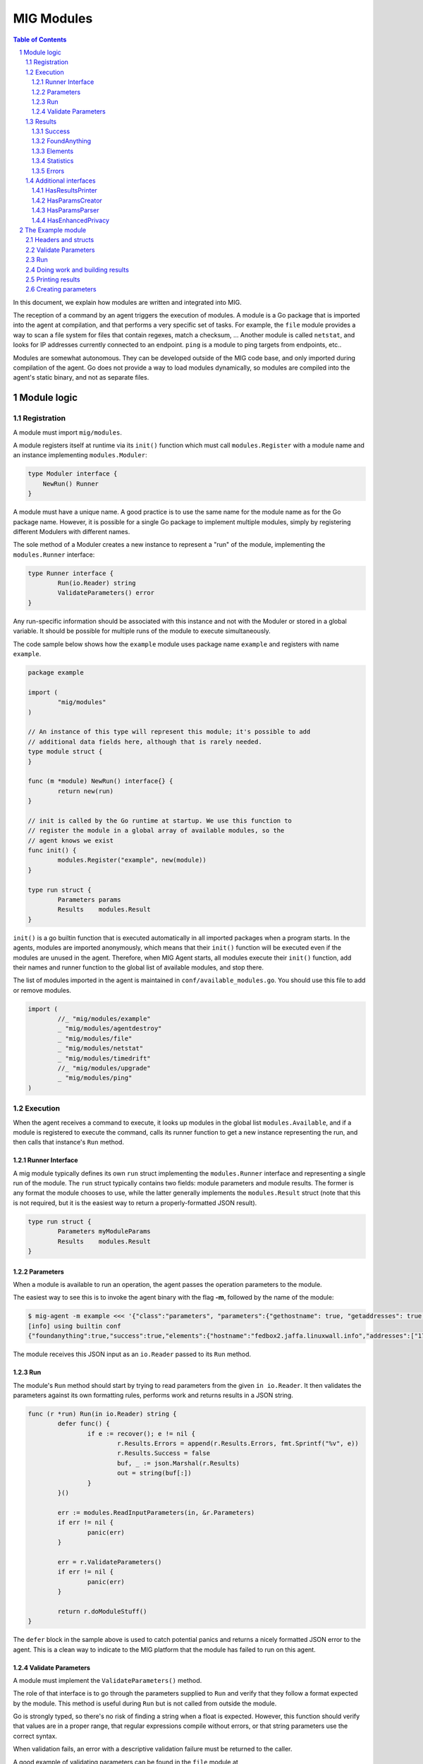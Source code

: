 ===========
MIG Modules
===========

.. sectnum::
.. contents:: Table of Contents

In this document, we explain how modules are written and integrated into MIG.

The reception of a command by an agent triggers the execution of modules. A
module is a Go package that is imported into the agent at compilation, and that
performs a very specific set of tasks. For example, the ``file`` module
provides a way to scan a file system for files that contain regexes, match a
checksum, ... Another module is called ``netstat``, and looks for IP addresses
currently connected to an endpoint. ``ping`` is a module to ping targets from
endpoints, etc..

Modules are somewhat autonomous. They can be developed outside of the MIG code
base, and only imported during compilation of the agent. Go does not provide a
way to load modules dynamically, so modules are compiled into the agent's static
binary, and not as separate files.

Module logic
============

Registration
------------

A module must import ``mig/modules``.

A module registers itself at runtime via its ``init()`` function which must
call ``modules.Register`` with a module name and an instance implementing
``modules.Moduler``:


.. code:: go

    type Moduler interface {
        NewRun() Runner
    }

A module must have a unique name. A good practice is to use the same name for
the module name as for the Go package name.  However, it is possible for a
single Go package to implement multiple modules, simply by registering
different Modulers with different names.

The sole method of a Moduler creates a new instance to represent a "run" of the
module, implementing the ``modules.Runner`` interface:

.. code:: go

	type Runner interface {
		Run(io.Reader) string
		ValidateParameters() error
	}

Any run-specific information should be associated with this instance and not with
the Moduler or stored in a global variable.  It should be possible for multiple
runs of the module to execute simultaneously.

The code sample below shows how the ``example`` module uses package name
``example`` and registers with name ``example``.

.. code:: go

	package example

	import (
		"mig/modules"
	)

	// An instance of this type will represent this module; it's possible to add
	// additional data fields here, although that is rarely needed.
	type module struct {
	}

	func (m *module) NewRun() interface{} {
		return new(run)
	}

	// init is called by the Go runtime at startup. We use this function to
	// register the module in a global array of available modules, so the
	// agent knows we exist
	func init() {
		modules.Register("example", new(module))
	}

	type run struct {
		Parameters params
		Results    modules.Result
	}


``init()`` is a go builtin function that is executed automatically in all
imported packages when a program starts. In the agents, modules are imported
anonymously, which means that their ``init()`` function will be executed even if
the modules are unused in the agent. Therefore, when MIG Agent starts, all
modules execute their ``init()`` function, add their names and runner function to
the global list of available modules, and stop there.

The list of modules imported in the agent is maintained in
``conf/available_modules.go``. You should use this file to add or remove modules.

.. code:: go

	import (
		//_ "mig/modules/example"
		_ "mig/modules/agentdestroy"
		_ "mig/modules/file"
		_ "mig/modules/netstat"
		_ "mig/modules/timedrift"
		//_ "mig/modules/upgrade"
		_ "mig/modules/ping"
	)

Execution
---------

When the agent receives a command to execute, it looks up modules in
the global list ``modules.Available``, and if a module is registered to execute
the command, calls its runner function to get a new instance representing the run,
and then calls that instance's ``Run`` method.

Runner Interface
~~~~~~~~~~~~~~~~

A mig module typically defines its own ``run`` struct implementing the
``modules.Runner`` interface and representing a single run of the module.  The
``run`` struct typically contains two fields: module parameters and module results.
The former is any format the module chooses to use, while the latter generally
implements the ``modules.Result`` struct (note that this is not required, but
it is the easiest way to return a properly-formatted JSON result).

.. code:: go

	type run struct {
		Parameters myModuleParams
		Results    modules.Result
	}

Parameters
~~~~~~~~~~
When a module is available to run an operation, the agent passes the operation
parameters to the module.

The easiest way to see this is to invoke the agent binary
with the flag **-m**, followed by the name of the module:

.. code:: bash

	$ mig-agent -m example <<< '{"class":"parameters", "parameters":{"gethostname": true, "getaddresses": true, "lookuphost": ["www.google.com"]}}'
	[info] using builtin conf
	{"foundanything":true,"success":true,"elements":{"hostname":"fedbox2.jaffa.linuxwall.info","addresses":["172.21.0.3/20","fe80::8e70:5aff:fec8:be50/64"],"lookeduphost":{"www.google.com":["74.125.196.105","74.125.196.147","74.125.196.106","74.125.196.104","74.125.196.103","74.125.196.99","2607:f8b0:4002:c07::6a"]}},"statistics":{"stufffound":3},"errors":null}

The module receives this JSON input as an ``io.Reader`` passed to its ``Run`` method.

Run
~~~

The module's ``Run`` method should start by trying to read parameters from the
given ``in io.Reader``. It then validates the parameters against its own
formatting rules, performs work and returns results in a JSON string.

.. code:: go

	func (r *run) Run(in io.Reader) string {
		defer func() {
			if e := recover(); e != nil {
				r.Results.Errors = append(r.Results.Errors, fmt.Sprintf("%v", e))
				r.Results.Success = false
				buf, _ := json.Marshal(r.Results)
				out = string(buf[:])
			}
		}()

		err := modules.ReadInputParameters(in, &r.Parameters)
		if err != nil {
			panic(err)
		}

		err = r.ValidateParameters()
		if err != nil {
			panic(err)
		}

		return r.doModuleStuff()
	}

The ``defer`` block in the sample above is used to catch potential panics and
returns a nicely formatted JSON error to the agent. This is a clean way to
indicate to the MIG platform that the module has failed to run on this agent.

Validate Parameters
~~~~~~~~~~~~~~~~~~~

A module must implement the ``ValidateParameters()`` method.

The role of that interface is to go through the parameters supplied to ``Run``
and verify that they follow a format expected by the module.  This method is
useful during ``Run`` but is not called from outside the module.

Go is strongly typed, so there's no risk of finding a string when a float is
expected. However, this function should verify that values are in a proper
range, that regular expressions compile without errors, or that string
parameters use the correct syntax.

When validation fails, an error with a descriptive validation failure must be
returned to the caller.

A good example of validating parameters can be found in the ``file`` module at
https://github.com/mozilla/mig/blob/master/src/mig/modules/file/file.go

Results
-------

Results must follow a specific format defined in ``modules.Result``. Some rules
apply to the way fields in this struct must be set.

.. code:: go

	type Result struct {
		Success       bool        `json:"success"`
		FoundAnything bool        `json:"foundanything"`
		Elements      interface{} `json:"elements"`
		Statistics    interface{} `json:"statistics"`
		Errors        []string    `json:"errors"`
	}

Success
~~~~~~~
``Success`` must inform the investigator if the module has failed to complete its
execution. It must be set to ``true`` only if the module has run successfully. It
does not indicate anything about the results returned by the module, just that
it ran and finished.

FoundAnything
~~~~~~~~~~~~~
``FoundAnything`` must be set to ``true`` only when the module was tasked with
finding something, and at least one instance of that something was found. If
the module searched for multiple things, one find is enough to set this flag to
true. The goal is to indicate to the investigator that the results from this
agent need closer scrutiny.

Elements
~~~~~~~~
``Elements`` contains raw results from the module. This is defined as an
interface, which means that each module must define the format of the results
returned to the MIG platform. The only rule here is that **modules must never
return raw data to investigators**. Metadata is fine, but file contents or
memory dumps are not something MIG should be transporting ever.

Statistics
~~~~~~~~~~
``Statistics`` is an optional struct that can contain stats about the execution
of the module. For example, the ``file`` module returns the numbers of files
inspected by a given search, as well as the time it took to run the
investigation. That information is often useful for investigators.

Errors
~~~~~~
``Errors`` is an array of string that can contain soft and hard errors. If the
module failed to run, ``Success`` would be set to ``false`` and ``Errors`` would
contain a single error with the description of the failure. If the module
succeeded to run, then ``Errors`` could contain soft failures that did not
prevent the module from finishing, but may be useful for the investigator to
know about. For example, if the ``memory`` module fails to inspect a given memory
region, the ``Errors`` array could contain an entry providing that information.

Additional interfaces
---------------------

HasResultsPrinter
~~~~~~~~~~~~~~~~~

``HasResultsPrinter`` is an interface used to allow a module to implement
the **PrintResults()** function. ``PrintResults()`` is a pretty-printer used to display
the results of a module as an array of string. It is defined as a module-specific
interface because only the module knows how to parse its ``Elements`` and
``Statistics`` interfaces in ``modules.Result``.

The interface is defined as:

.. code:: go

	// HasResultsPrinter implements functions used by module to print information
	type HasResultsPrinter interface {
		PrintResults(result Result, showResultsOnly bool) ([]string, error)
	}

A typical implementation of ``PrintResults`` takes a ``modules.Result`` struct and
a boolean that indicates whether the printer should display errors and
statistics or only found results. When that boolean is set to ``true``, errors, stats
and empty results are **not** displayed.  Note that the ``result`` argument is
the result of unmarshalling the marshalled value returned from the ``Run`` method.

The function returns results into an array of strings.

.. code:: go

	func (r *run) PrintResults(result modules.Result, matchOnly bool) (prints []string, err error) {
		var (
			el    elements
			stats statistics
		)
		err = result.GetElements(&el)
		if err != nil {
			panic(err)
		}

		[... add things into the prints array ...]

		if matchOnly {
			return // stop here
		}
		for _, e := range result.Errors {
			prints = append(prints, fmt.Sprintf("error: %v", e))
		}
		err = result.GetStatistics(&stats)
		if err != nil {
			panic(err)
		}
		[... add stats into the prints array ...]
		return
	}

HasParamsCreator
~~~~~~~~~~~~~~~~

``HasParamsCreator`` implements the ``ParamsCreator()`` function used to provide
interactive parameters creation in the MIG Console. The function does not take
any input value, but implements a terminal prompt for the investigator to
fill up the module parameters. The function returns a Parameters structure
that the MIG Console will add into an Action.

It can be implemented in various ways, as long as it prompt the user in the
terminal using something like ``fmt.Scanln()``.

The interface is defined as:

.. code:: go

	type HasParamsCreator interface {
		ParamsCreator() (interface{}, error)
	}

A module implementation would have the function:

.. code:: go

	func (r *run) ParamsCreator() (interface{}, error) {
		fmt.Println("initializing netstat parameters creation")
		var err error
		var p params
		printHelp(false)
		scanner := bufio.NewScanner(os.Stdin)
		for {
			fmt.Printf("drift> ")
			scanner.Scan()
			if err := scanner.Err(); err != nil {
				fmt.Println("Invalid input. Try again")
				continue
			}
			input := scanner.Text()
			if input == "help" {
				printHelp(false)
				continue
			}
			if input != "" {
				_, err = time.ParseDuration(input)
				if err != nil {
					fmt.Println("invalid drift duration. try again. ex: drift> 5s")
					continue
				}
			}
			p.Drift = input
			break
		}
		r.Parameters = p
		return r.Parameters, r.ValidateParameters()
	}

It is highly recommended to call ``ValidateParameters`` to verify that the
parameters supplied by the users are correct.

HasParamsParser
~~~~~~~~~~~~~~~

``HasParamsParser`` is similar to ``HasParamsCreator``, but implements a command
line parameters parser instead of an interactive prompt. It is used by the MIG
command line to parse module-specific flags into module Parameters. Each module
must implement ``ParamsParser()`` to transform an array of string into a
parameters interface. The recommended way to implement it is to use ``FlagSet``
from the ``flag`` Go package.
The interface is defined as:

.. code:: go

	// HasParamsParser implements a function that parses command line parameters
	type HasParamsParser interface {
		ParamsParser([]string) (interface{}, error)
	}

A typical implementation from the ``timedrift`` module looks as follows:

.. code:: go

	func (r *run) ParamsParser(args []string) (interface{}, error) {
		var (
			err   error
			drift string
			fs    flag.FlagSet
		)
		if len(args) >= 1 && args[0] == "help" {
			printHelp(true)
			return nil, fmt.Errorf("help printed")
		}
		if len(args) == 0 {
			return r.Parameters, nil
		}
		fs.Init("time", flag.ContinueOnError)
		fs.StringVar(&drift, "drift", "", "see help")
		err = fs.Parse(args)
		if err != nil {
			return nil, err
		}
		_, err = time.ParseDuration(drift)
		if err != nil {
			return nil, fmt.Errorf("invalid drift duration. try help.")
		}
		r.Parameters.Drift = drift
		return r.Parameters, r.ValidateParameters()
	}

It is highly recommended to call ``ValidateParameters`` to verify that the
parameters supplied by the users are correct.

HasEnhancedPrivacy
~~~~~~~~~~~~~~~~~~

Modules can implement the ``HasEnhancedPrivacy`` interface by providing an
``EnhancePrivacy`` function.

If extra privacy mode has been enabled in the agent configuration, results that
are returned from a module will be passed through the modules ``EnhancePrivacy``
function. This provides the module a means to mask certain meta-data as desired
from the result set.

The function is only run if extra privacy mode is enabled, if not the function
will not be run on results. If the module does not implement ``HasEnhancedPrivacy``,
the results are returned as-is.

The Example module
==================

An example module that can be used as a template is available in
`src/mig/modules/example/`_. We will study its structure to understand how
modules are written and executed.

.. _`src/mig/modules/example/`: https://github.com/mozilla/mig/blob/master/modules/example/example.go

Headers and structs
-------------------
The first part of the module takes care of the registration and declaration of
needed structs.

.. code:: go

	package example

	import (
		"encoding/json"
		"fmt"
		"mig/modules"
		"net"
		"os"
		"regexp"
	)

	// init is called by the Go runtime at startup. We use this function to
	// register the module in a global array of available modules, so the
	// agent knows we exist
	func init() {
		modules.Register("example", func() interface{} {
			return new(run)
		})
	}

	type run struct {
		Parameters params
		Results    modules.Result
	}

	// a simple parameters structure, the format is arbitrary
	type params struct {
		GetHostname  bool     `json:"gethostname"`
		GetAddresses bool     `json:"getaddresses"`
		LookupHost   []string `json:"lookuphost"`
	}

	type elements struct {
		Hostname     string              `json:"hostname,omitempty"`
		Addresses    []string            `json:"addresses,omitempty"`
		LookedUpHost map[string][]string `json:"lookeduphost,omitempty"`
	}

	type statistics struct {
		StuffFound int64 `json:"stufffound"`
	}

Three custom structs are defined: ``params``, ``elements`` and ``statistics``. 

``params`` implements custom module parameters. In this instance, the module will
access two booleans (``GetHostname`` and ``GetAddresses``), and one array of
strings (``LookupHost``). We have decided that this module will return its
hostname if ``GetHostname`` is set to true. It will return its IP addresses if
``GetAddresses`` is set to true, and it will perform DNS lookups and return the
IP addresses of each FQDN listed in the ``LookupHost`` array.

``elements`` will contain the results found by the module. The hostname will go
into ``elements.Hostname``. The local addresses will be appended into
``elements.Addresses``. And each host that was looked up will be added into the
``elements.LookedUpHost`` map with their own arrays of IP addresses.

``statistics`` just keeps a counter of stuffs that was found. We could also add
an execution timer in this struct to indicate how look it took the module to
run.

Validate Parameters
-------------------

Next we'll implement a parameters validation function.

.. code:: go

	func (r *run) ValidateParameters() (err error) {
		fqdn := regexp.MustCompilePOSIX(`^([a-zA-Z0-9]|[a-zA-Z0-9][a-zA-Z0-9\-]{0,61}[a-zA-Z0-9])(\.([a-zA-Z0-9]|[a-zA-Z0-9][a-zA-Z0-9\-]{0,61}[a-zA-Z0-9]))*$`)
		for _, host := range r.Parameters.LookupHost {
			if !fqdn.MatchString(host) {
				return fmt.Errorf("ValidateParameters: LookupHost parameter is not a valid FQDN.")
			}
		}
		return
	}

Since our parameters struct is very basic, there is little verification to do.
The two booleans don't need verification, because Go is strongly typed. But we
attempt to validate the FQDN of hosts that need to be looked up with a regular
expression. If the validation fails, ``ValidateParameters`` returns an error.

Run
---

Run is what the agent will call when the module is executed. It starts by
defining a panic handling routine that will transform panics into
``modules.Result.Errors`` and return the JSON.

Then, ``Run()`` reads parameters from stdin. The call to ``modules.ReadInputParameters``
will block until one line of input is received. If what was received isn't
valid parameters, it panics.

.. code:: go

	func (r *run) Run(in io.Reader) (out string) {
		defer func() {
			if e := recover(); e != nil {
				r.Results.Errors = append(r.Results.Errors, fmt.Sprintf("%v", e))
				r.Results.Success = false
				buf, _ := json.Marshal(r.Results)
				out = string(buf[:])
			}
		}()

		err := modules.ReadInputParameters(in, &r.Parameters)
		if err != nil {
			panic(err)
		}
		err = r.ValidateParameters()
		if err != nil {
			panic(err)
		}

		moduleDone := make(chan bool)
		stop := make(chan bool)
		go r.doModuleStuff(&out, &moduleDone)
		go modules.WatchForStop(in, &stop)

		select {
		case <-moduleDone:
			return out
		case <-stop:
			panic("stop message received, terminating early")
		}
	}

What happens after is a little tricky to follow. We want the module to do work,
but we also want to allow the investigator to kill the module early if needed.
So we first send the module to perform the work by calling ``go r.doModuleStuff(&out, &moduleDone)``
where ``&out`` is a pointer to the string that ``Run()`` will return, and
``&moduleDone`` is a channel that will receive a boolean when the module is done
doing stuff.

Meanwhile, we start another goroutine ``go modules.WatchForStop(in, &stop)`` that
will continously read the standard input of the module. If a ``stop`` message is
received on the standard input, the goroutine inserts a boolean in the ``stop``
channel. This method is typically used by the agent to ask a module to shutdown.

Both routines are running in parallel, and we use a ``select {case}`` to detect
the first one that has activity. If the module is done, ``Run()`` exits normally
by returning the value of ``out``. But if a stop message is received, then
``Run()`` panics, which will generate a nicely formatted error in the defer block.

Doing work and building results
-------------------------------

``doModuleStuff`` and ``buildResults`` are two module specific functions that
perform the core of the module work. Their implementation is completely
arbitrary. The only requirement is that the data returned is a JSON marshalled
string of the struct ``modules.Result``.

In the sample below, the variables ``el`` and ``stats`` implement the ``elements``
and ``statistics`` types defined previously. Results are stored in these two
variables, then copied into results alongside potential errors.

Note in ``buildResults`` the way ``FoundAnything`` and ``Success`` are set to
implement the rules defined earlier in this page.

.. code:: go

	func (r *run) doModuleStuff(out *string, moduleDone *chan bool) error {
		var (
			el    elements
			stats statistics
		)
		el.LookedUpHost = make(map[string][]string)

		stats.StuffFound = 0 // count for stuff

		// grab the hostname of the endpoint
		if r.Parameters.GetHostname {
			hostname, err := os.Hostname()
			if err != nil {
				panic(err)
			}
			el.Hostname = hostname
			stats.StuffFound++
		}

		// grab the local ip addresses
		if r.Parameters.GetAddresses {
			addresses, err := net.InterfaceAddrs()
			if err != nil {
				panic(err)
			}
			for _, addr := range addresses {
				if addr.String() == "127.0.0.1/8" || addr.String() == "::1/128" {
					continue
				}
				el.Addresses = append(el.Addresses, addr.String())
				stats.StuffFound++
			}
		}

		// look up a host
		for _, host := range r.Parameters.LookupHost {
			addrs, err := net.LookupHost(host)
			if err != nil {
				panic(err)
			}
			el.LookedUpHost[host] = addrs
		}

		// marshal the results into a json string
		*out = r.buildResults(el, stats)
		*moduleDone <- true
		return nil
	}

	func (r *run) buildResults(el elements, stats statistics) string {
		if len(r.Results.Errors) == 0 {
			r.Results.Success = true
		}
		r.Results.Elements = el
		r.Results.Statistics = stats
		if stats.StuffFound > 0 {
			r.Results.FoundAnything = true
		}
		jsonOutput, err := json.Marshal(r.Results)
		if err != nil {
			panic(err)
		}
		return string(jsonOutput[:])
	}

Printing results
----------------

Printing results is needed to visualize module results efficiently. Nobody
wants to read raw json, especially when querying thousands of agents at once.

The function below receives a ``modules.Result`` struct that need to be further
analyzed to access the ``elements`` and ``statistics`` types. Because these types
are specific to the module, and not known to MIG, they need to be accessed
using ``result.GetElements`` and ``result.GetStatistics``.

The rest of the code simply goes through the values and pretty-prints them into
the ``prints`` array of strings.

.. code:: go

	func (r *run) PrintResults(result modules.Result, matchOnly bool) (prints []string, err error) {
		var (
			el    elements
			stats statistics
		)
		err = result.GetElements(&el)
		if err != nil {
			panic(err)
		}
		if el.Hostname != "" {
			prints = append(prints, fmt.Sprintf("hostname is %s", el.Hostname))
		}
		for _, addr := range el.Addresses {
			prints = append(prints, fmt.Sprintf("address is %s", addr))
		}
		for host, addrs := range el.LookedUpHost {
			for _, addr := range addrs {
				prints = append(prints, fmt.Sprintf("lookedup host %s has IP %s", host, addr))
			}
		}
		if matchOnly {
			return
		}
		for _, e := range result.Errors {
			prints = append(prints, fmt.Sprintf("error: %v", e))
		}
		err = result.GetStatistics(&stats)
		if err != nil {
			panic(err)
		}
		prints = append(prints, fmt.Sprintf("stat: %d stuff found", stats.StuffFound))
		return
	}

Creating parameters
-------------------

to be added...
